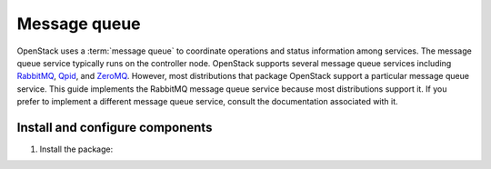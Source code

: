 Message queue
~~~~~~~~~~~~~

OpenStack uses a :term:`message queue` to coordinate operations and
status information among services. The message queue service typically
runs on the controller node. OpenStack supports several message queue
services including `RabbitMQ <http://www.rabbitmq.com>`__,
`Qpid <http://qpid.apache.org>`__, and `ZeroMQ <http://zeromq.org>`__.
However, most distributions that package OpenStack support a particular
message queue service. This guide implements the RabbitMQ message queue
service because most distributions support it. If you prefer to
implement a different message queue service, consult the documentation
associated with it.

Install and configure components
--------------------------------

1. Install the package:

   .. only:: ubuntu or debian

      .. code-block:: console

         # apt-get install rabbitmq-server

   .. only:: rdo

      .. code-block:: console

         # yum install rabbitmq-server

   .. only:: obs

      .. code-block:: console

         # zypper install rabbitmq-server

.. only:: rdo or obs

   2. Start the message queue service and configure it to start when the
      system boots:

      .. code-block:: console

         # systemctl enable rabbitmq-server.service
         # systemctl start rabbitmq-server.service

   3. Add the ``openstack`` user:

      .. code-block:: console

         # rabbitmqctl add_user openstack RABBIT_PASS
         Creating user "openstack" ...
         ...done.

      Replace ``RABBIT_PASS`` with a suitable password.

   4. Permit configuration, write, and read access for the
      ``openstack`` user:

      .. code-block:: console

         # rabbitmqctl set_permissions openstack ".*" ".*" ".*"
         Setting permissions for user "openstack" in vhost "/" ...
         ...done.

.. only:: ubuntu or debian

   2. Add the ``openstack`` user:

      .. code-block:: console

         # rabbitmqctl add_user openstack RABBIT_PASS
         Creating user "openstack" ...
         ...done.

      Replace ``RABBIT_PASS`` with a suitable password.

   3. Permit configuration, write, and read access for the
      ``openstack`` user:

      .. code-block:: console

         # rabbitmqctl set_permissions openstack ".*" ".*" ".*"
         Setting permissions for user "openstack" in vhost "/" ...
         ...done.
